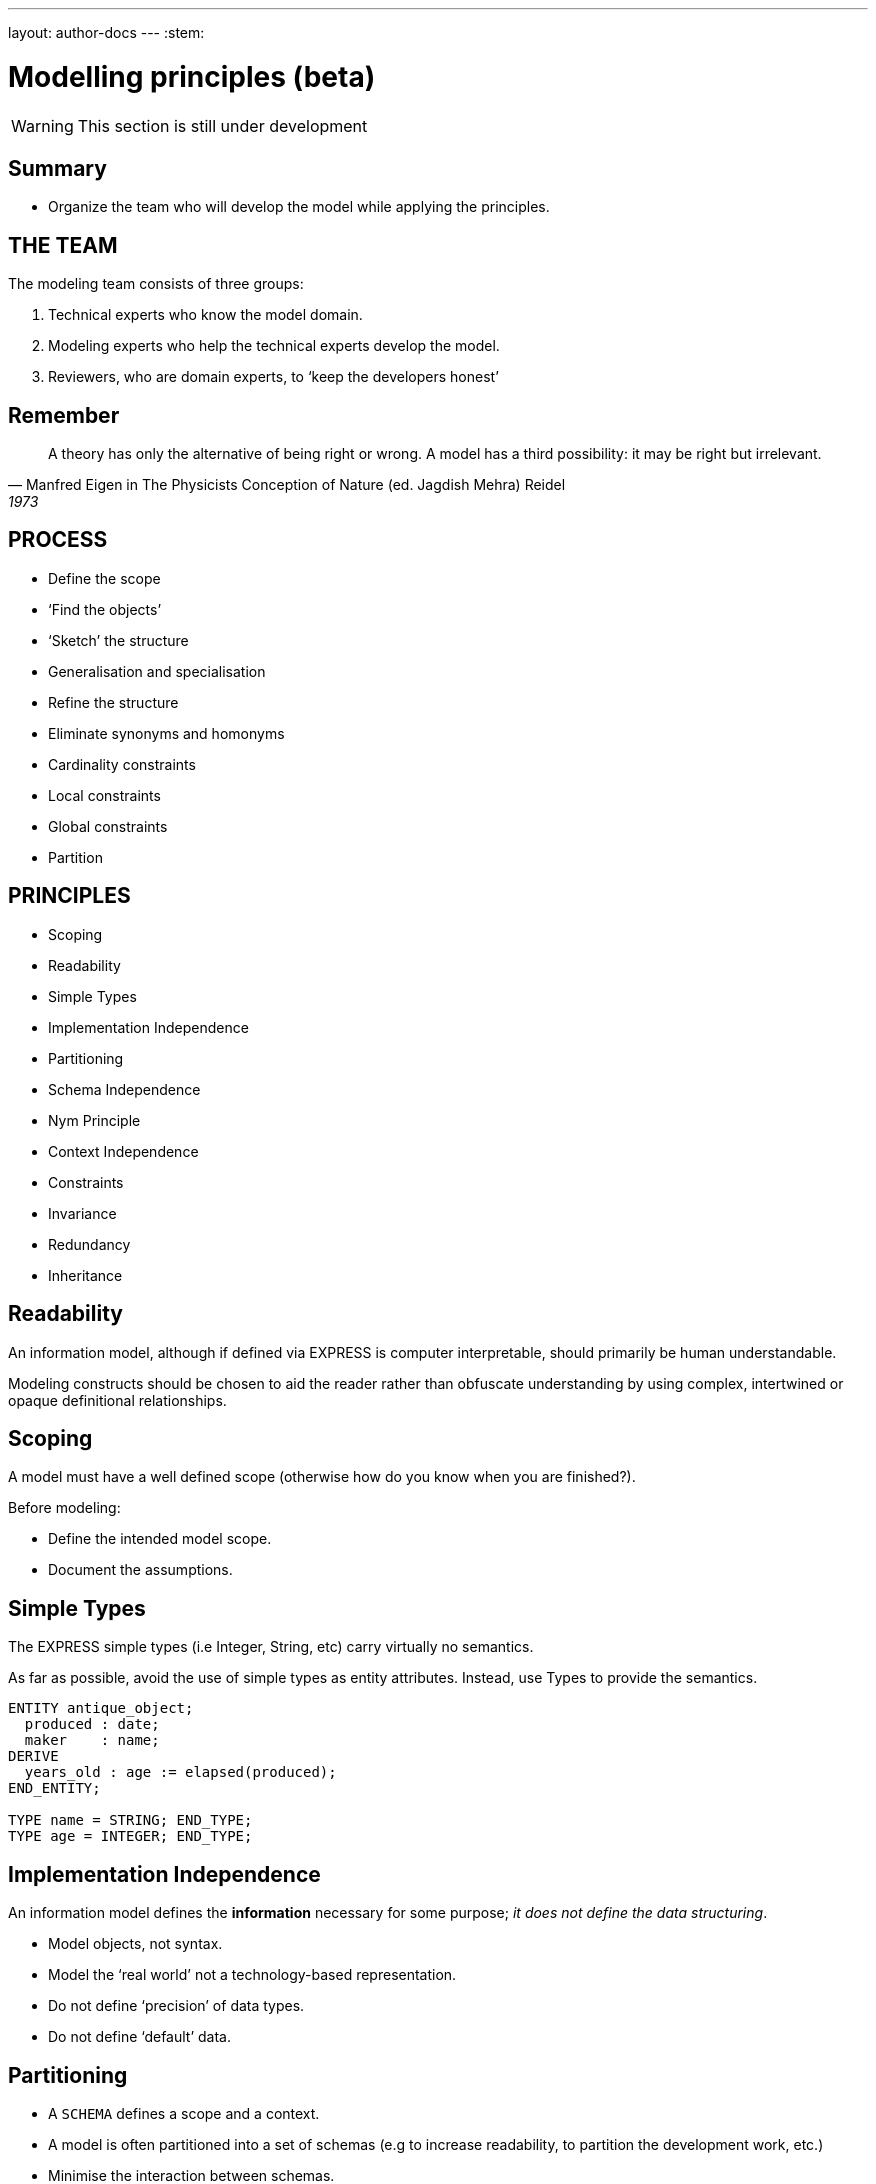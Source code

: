---
layout: author-docs
---
:stem:

= Modelling principles (beta)

WARNING: This section is still under development

== Summary

* Organize the team who will develop the model while applying the principles.

== THE TEAM

The modeling team consists of three groups:

. Technical experts who know the model domain.
. Modeling experts who help the technical experts develop the model.
. Reviewers, who are domain experts, to '`keep the developers honest`'


== Remember

[quote,Manfred Eigen in The Physicists Conception of Nature (ed. Jagdish Mehra) Reidel, 1973]
____
A theory has only the alternative of being right or wrong.
A model has a third possibility: it may be right but irrelevant.
____


== PROCESS

* Define the scope
* '`Find the objects`'
* '`Sketch`' the structure
* Generalisation and specialisation
* Refine the structure
* Eliminate synonyms and homonyms
* Cardinality constraints
* Local constraints
* Global constraints
* Partition


== PRINCIPLES

* Scoping
* Readability
* Simple Types
* Implementation Independence
* Partitioning
* Schema Independence
* Nym Principle
* Context Independence
* Constraints
* Invariance
* Redundancy
* Inheritance


== Readability

An information model, although if defined via EXPRESS is computer
interpretable, should primarily be human understandable.

Modeling constructs should be chosen to aid the reader rather
than obfuscate understanding by using complex, intertwined or
opaque definitional relationships.


== Scoping

A model must have a well defined scope (otherwise how do you know
when you are finished?).

Before modeling:

* Define the intended model scope.
* Document the assumptions.


== Simple Types

The EXPRESS simple types (i.e Integer, String, etc) carry virtually no
semantics.

As far as possible, avoid the use of simple types as entity attributes.
Instead, use Types to provide the semantics.

[source]
----
ENTITY antique_object;
  produced : date;
  maker    : name;
DERIVE
  years_old : age := elapsed(produced);
END_ENTITY;

TYPE name = STRING; END_TYPE;
TYPE age = INTEGER; END_TYPE;
----


== Implementation Independence

An information model defines the *information* necessary for some
purpose; _it does not define the data structuring_.

* Model objects, not syntax.
* Model the '`real world`' not a technology-based representation.
* Do not define '`precision`' of data types.
* Do not define '`default`' data.


== Partitioning

* A `SCHEMA` defines a scope and a context.
* A model is often partitioned into a set of schemas (e.g to increase
readability, to partition the development work, etc.)
* Minimise the interaction between schemas.
* Within a schema, minimise the constraints on the objects in question (to
promote re-usability).


== Schema Independence

In EXPRESS, each Schema defines a scope; definition names need only be
unique within a Schema.

Attempt to maintain name uniqueness across all schemas in a model (see the
Nym Principle). This will assist when restructuring a model, if necessary,
by modifying the schema boundaries.


== Nym Principle

'`If things are the same, then they should have the same name.`'

'`If things are not the same, then they are different.`'

'`Different things should have different names.`'

In general, '`one name, one meaning, one definition`'. Synonyms and homonyms
in a model are a fruitful and never-ending source of confusion.


== Context Independence

Each entity exists in a context in which it may be used. This may vary from
extremely broad to highly specific. An entity definition should be as context
independent as possible, yet as context specific as required.

* Only apply the minimum necessary number of constraints.
* Use Subtyping to get more specificity.


== Invariance

The meaning of an entity should not be dependent on the values of its
attributes. Do not use '`flags`' to change meanings.

[source]
----
ENTITY poor_person_model;
  sex : enumeration_of_male_female;
  ... -- gender related attributes
  ... -- non-gender attributes
END_ENTITY;

ENTITY good_person_model
  SUPERTYPE OF (ONEOF(male, female));
  ... -- non-gender attributes
END_ENTITY;
  -- gender related attributes put into
  -- the relevant subtypes
----


== Constraints

An EXPRESS information model is _permissive_
(i.e what is not explicitly prohibited is permissable).

Add all necessary constraints -- a model is as much about the limitations
of objects as it is about the objects themselves.

[source]
----
TYPE age = INTEGER;
WHERE
  non_negative : SELF >= 0;
END_TYPE;
----


== Constraint ordering

Specify constraints by the following ordered preferences:

. Model structure
. Local constraints
. Global rules


== Constraint (global rule)

[source]
----
ENTITY male SUBTYPE OF (person);
  wife : OPTIONAL female;
  -- other attributes
END_ENTITY;

ENTITY female SUBTYPE OF (person);
  husband : OPTIONAL male;
  -- other attributes
END_ENTITY;

RULE married FOR (male, female);
  -- check declared husbands
  -- and wives match each other
END_RULE;
----


== Constraint (local)

[source]
----
ENTITY male SUBTYPE OF (person);
  wife : OPTIONAL female;
  -- other attributes
WHERE
  -- check wife says she is
  -- married to me
END_ENTITY;

ENTITY female SUBTYPE OF (person);
  husband : OPTIONAL male;
  -- other attributes
WHERE
  -- check husband says he is
  -- married to me
END_ENTITY;
----


== Constraint (structural)

[source]
----
ENTITY male SUBTYPE OF (person);
  -- other attributes
END_ENTITY;

ENTITY female SUBTYPE OF (person);
  -- other attributes
END_ENTITY;

ENTITY married;
  husband : male;
  wife    : female;
UNIQUE
  no_bigamy    : husband;
  no_polyandry : wife;
END_ENTITY;
----


== Redundancy

A model should not contain redundant information; redundancy leads to
the possibility of data inconsistencies.

[source]
----
ENTITY circle;
  center : point;
  radius : REAL;
DERIVE
  perimeter : REAL := 2.0*PI*radius;
  diameter : REAL := 2.0*radius;
END_ENTITY;
----


== Inheritance

A Subtype inherits all the properties of its Supertype.

For readability it may appear desirable to migrate the common properties
down to the leaves of the supertype tree. This, however, implies that the
common properties are semantically different.

All common properties should be moved as close to the root of the Supertype
tree as possible. This demonstrates that they ARE common.

.SCHEMA INTERFACING
[source]
----
SCHEMA first;
  ENTITY aaa;
    -- attributes
  END_ENTITY;

  ENTITY original;
    attr : NUMBER;
  END_ENTITY;
END_SCHEMA; -- first

SCHEMA second;
  USE FROM first (aaa AS bbb);
  REFERENCE FROM first (original);

  ENTITY constrained
    SUBTYPE OF (original);
    attr : INTEGER(7);
    WHERE
      positive : attr > 0;
    END_ENTITY;
END_SCHEMA; -- second
----

